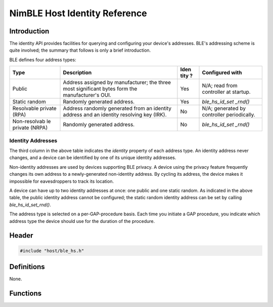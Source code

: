 NimBLE Host Identity Reference
------------------------------

Introduction
~~~~~~~~~~~~

The identity API provides facilities for querying and configuring your
device's addresses. BLE's addressing scheme is quite involved; the
summary that follows is only a brief introduction.

BLE defines four address types:

+--------------+---------------------------------------+------+-------------------+
| Type         | Description                           | Iden | Configured with   |
|              |                                       | tity |                   |
|              |                                       | ?    |                   |
+==============+=======================================+======+===================+
| Public       | Address assigned by manufacturer; the | Yes  | N/A; read from    |
|              | three most significant bytes form the |      | controller at     |
|              | manufacturer's OUI.                   |      | startup.          |
+--------------+---------------------------------------+------+-------------------+
| Static       | Randomly generated address.           | Yes  | *ble\_hs\_id\_set |
| random       |                                       |      | \_rnd()*          |
+--------------+---------------------------------------+------+-------------------+
| Resolvable   | Address randomly generated from an    | No   | N/A; generated by |
| private      | identity address and an identity      |      | controller        |
| (RPA)        | resolving key (IRK).                  |      | periodically.     |
+--------------+---------------------------------------+------+-------------------+
| Non-resolvab | Randomly generated address.           | No   | *ble\_hs\_id\_set |
| le           |                                       |      | \_rnd()*          |
| private      |                                       |      |                   |
| (NRPA)       |                                       |      |                   |
+--------------+---------------------------------------+------+-------------------+

Identity Addresses
^^^^^^^^^^^^^^^^^^

The third column in the above table indicates the *identity* property of
each address type. An identity address never changes, and a device can
be identified by one of its unique identity addresses.

Non-identity addresses are used by devices supporting BLE privacy. A
device using the privacy feature frequently changes its own address to a
newly-generated non-identity address. By cycling its address, the device
makes it impossible for eavesdroppers to track its location.

A device can have up to two identity addresses at once: one public and
one static random. As indicated in the above table, the public identity
address cannot be configured; the static random identity address can be
set by calling *ble\_hs\_id\_set\_rnd()*.

The address type is selected on a per-GAP-procedure basis. Each time you
initiate a GAP procedure, you indicate which address type the device
should use for the duration of the procedure.

Header
~~~~~~

.. code:: c

    #include "host/ble_hs.h"

Definitions
~~~~~~~~~~~

None.

Functions
~~~~~~~~~

+------------------------------------------------------------------+-----------------------------------------------------+
| Function                                                         | Description                                         |
+==================================================================+=====================================================+
| `ble\_hs\_id\_copy\_addr <functions/ble_hs_id_copy_addr.html>`__   | Retrieves one of the device's identity addresses.   |
+------------------------------------------------------------------+-----------------------------------------------------+
| `ble\_hs\_id\_gen\_rnd <functions/ble_hs_id_gen_rnd.html>`__       | Generates a new random address.                     |
+------------------------------------------------------------------+-----------------------------------------------------+
| `ble\_hs\_id\_set\_rnd <functions/ble_hs_id_set_rnd.html>`__       | Sets the device's random address.                   |
+------------------------------------------------------------------+-----------------------------------------------------+
